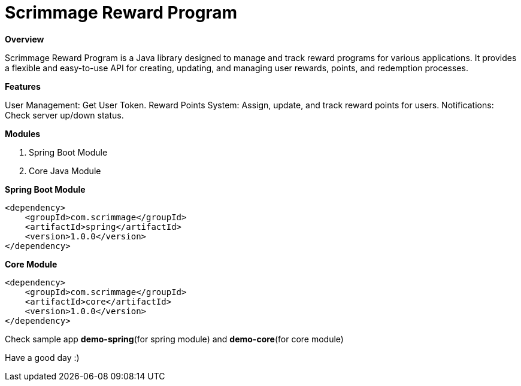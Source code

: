 = *Scrimmage Reward Program*

*Overview*

Scrimmage Reward Program is a Java library designed to manage and track reward programs for various applications. It provides a flexible and easy-to-use API for creating, updating, and managing user rewards, points, and redemption processes.


*Features*

User Management: Get User Token.
Reward Points System: Assign, update, and track reward points for users.
Notifications: Check server up/down status.

*Modules*

1. Spring Boot Module

2. Core Java Module

**Spring Boot Module**

    <dependency>
        <groupId>com.scrimmage</groupId>
        <artifactId>spring</artifactId>
        <version>1.0.0</version>
    </dependency>

**Core Module**

    <dependency>
        <groupId>com.scrimmage</groupId>
        <artifactId>core</artifactId>
        <version>1.0.0</version>
    </dependency>

Check sample app *demo-spring*(for spring module) and *demo-core*(for core module)

Have a good day :)